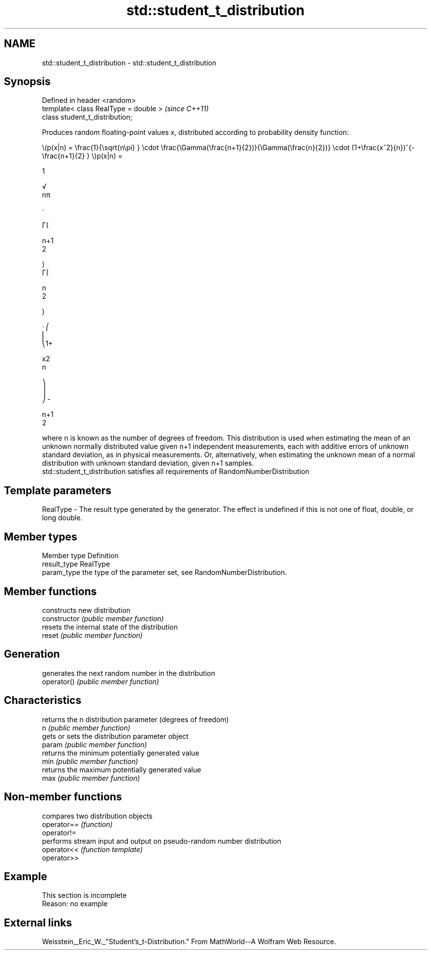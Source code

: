 .TH std::student_t_distribution 3 "2020.03.24" "http://cppreference.com" "C++ Standard Libary"
.SH NAME
std::student_t_distribution \- std::student_t_distribution

.SH Synopsis

  Defined in header <random>
  template< class RealType = double >  \fI(since C++11)\fP
  class student_t_distribution;

  Produces random floating-point values x, distributed according to probability density function:

        \\(p(x|n) = \\frac{1}{\\sqrt{n\\pi} } \\cdot \\frac{\\Gamma(\\frac{n+1}{2})}{\\Gamma(\\frac{n}{2})} \\cdot (1+\\frac{x^2}{n})^{-\\frac{n+1}{2} } \\)p(x|n) =

        1

        √
        nπ

        ·

        Γ(

        n+1
        2

        )
        Γ(

        n
        2

        )

        · ⎛
        ⎜
        ⎝1+

        x2
        n

        ⎞
        ⎟
        ⎠ -

        n+1
        2



  where n is known as the number of degrees of freedom. This distribution is used when estimating the mean of an unknown normally distributed value given n+1 independent measurements, each with additive errors of unknown standard deviation, as in physical measurements. Or, alternatively, when estimating the unknown mean of a normal distribution with unknown standard deviation, given n+1 samples.
  std::student_t_distribution satisfies all requirements of RandomNumberDistribution

.SH Template parameters


  RealType - The result type generated by the generator. The effect is undefined if this is not one of float, double, or long double.



.SH Member types


  Member type Definition
  result_type RealType
  param_type  the type of the parameter set, see RandomNumberDistribution.


.SH Member functions


                constructs new distribution
  constructor   \fI(public member function)\fP
                resets the internal state of the distribution
  reset         \fI(public member function)\fP

.SH Generation

                generates the next random number in the distribution
  operator()    \fI(public member function)\fP

.SH Characteristics

                returns the n distribution parameter (degrees of freedom)
  n             \fI(public member function)\fP
                gets or sets the distribution parameter object
  param         \fI(public member function)\fP
                returns the minimum potentially generated value
  min           \fI(public member function)\fP
                returns the maximum potentially generated value
  max           \fI(public member function)\fP


.SH Non-member functions


             compares two distribution objects
  operator== \fI(function)\fP
  operator!=
             performs stream input and output on pseudo-random number distribution
  operator<< \fI(function template)\fP
  operator>>


.SH Example


   This section is incomplete
   Reason: no example


.SH External links

  Weisstein,_Eric_W._"Student's_t-Distribution." From MathWorld--A Wolfram Web Resource.



